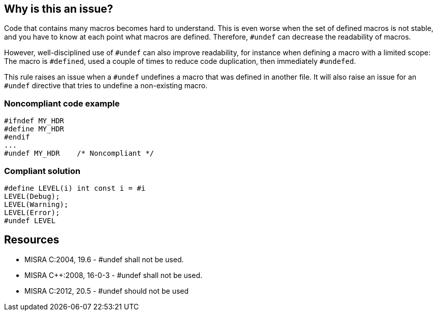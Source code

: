 == Why is this an issue?

Code that contains many macros becomes hard to understand. This is even worse when the set of defined macros is not stable, and you have to know at each point what macros are defined. Therefore, ``++#undef++`` can decrease the readability of macros.


However, well-disciplined use of ``++#undef++`` can also improve readability, for instance when defining a macro with a limited scope: The macro is ``++#defined++``, used a couple of times to reduce code duplication, then immediately ``++#undefed++``.


This rule raises an issue when a ``++#undef++`` undefines a macro that was defined in another file. It will also raise an issue for an ``++#undef++`` directive that tries to undefine a non-existing macro.


=== Noncompliant code example

[source,cpp]
----
#ifndef MY_HDR
#define MY_HDR
#endif
...
#undef MY_HDR    /* Noncompliant */
----


=== Compliant solution

[source,cpp]
----
#define LEVEL(i) int const i = #i
LEVEL(Debug);
LEVEL(Warning);
LEVEL(Error);
#undef LEVEL
----


== Resources

* MISRA C:2004, 19.6 - #undef shall not be used.
* MISRA {cpp}:2008, 16-0-3 - #undef shall not be used.
* MISRA C:2012, 20.5 - #undef should not be used


ifdef::env-github,rspecator-view[]
'''
== Comments And Links
(visible only on this page)

=== on 31 Mar 2015, 19:02:31 Evgeny Mandrikov wrote:
\[~ann.campbell.2] implementation seems more complete (SQALE, description) than this spec.

=== on 13 Apr 2015, 19:27:58 Evgeny Mandrikov wrote:
\[~ann.campbell.2] I'm wondering why blocker, but not active by default? Note that in implementation currently major and active.

endif::env-github,rspecator-view[]

